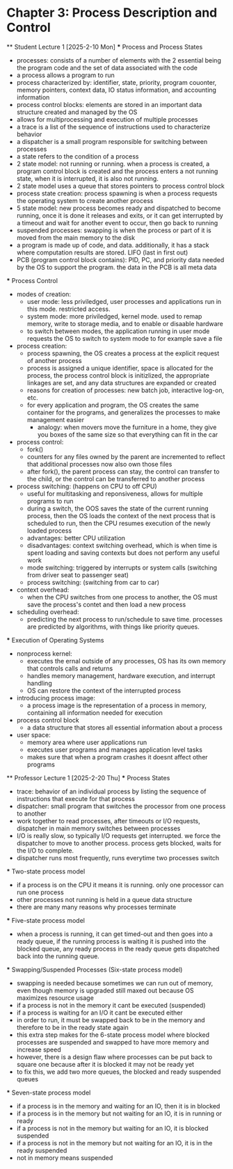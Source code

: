 * Chapter 3: Process Description and Control
    ** Student Lecture 1 [2025-2-10 Mon]
        *** Process and Process States
            - processes: consists of a number of elements with the 2 essential being the program code and the set of data associated with the code
            - a process allows a program to run
            - process characterized by: identifier, state, priority, program couonter, memory pointers, context data, IO status information, and accounting information
            - process control blocks: elements are stored in an important data structure created and managed by the OS
            - allows for multiprocessing and execution of multiple processes
            - a trace is a list of the sequence of instructions used to characterize behavior
            - a dispatcher is a small program responsible for switching between processes
            - a state refers to the condition of a process
            - 2 state model: not running or running. when a process is created, a program control block is created and the process enters a not running state,
              when it is interrupted, it is also not running. 
            - 2 state model uses a queue that stores pointers to process control block
            - process state creation: process spawning is when a process requests the operating system to create another process
            - 5 state model: new process becomes ready and dispatched to become running, once it is done it releases and exits, 
              or it can get interrupted by a timeout and wait for another event to occur, then go back to running
            - suspended processes: swapping is when the process or part of it is moved from the main memory to the disk
            - a program is made up of code, and data. additionally, it has a stack where computation results are stored. LIFO (last in first out)
            - PCB (program control block contains): PID, PC, and priority data needed by the OS to support the program. the data in the PCB is all meta data

        *** Process Control
            - modes of creation:
                - user mode: less priviledged, user processes and applications run in this mode. restricted access. 
                - system mode: more priviledged, kernel mode. used to remap memory, write to storage media, and to enable or disaable hardware
                - to switch between modes, the application running in user mode requests the OS to switch to system mode to for example save a file
            - process creation: 
                - process spawning, the OS creates a process at the explicit request of another process
                - process is assigned a unique identifier, space is allocated for the process, the process 
                  control block is initizlized, the appropriate linkages are set, and any data structures are expanded or created
                - reasons for creation of processes: new batch job, interactive log-on, etc.
                - for every application and program, the OS creates the same container for the programs, and generalizes the processes to make management easier
                    - analogy: when movers move the furniture in a home, they give you boxes of the same size so that everything can fit in the car
            - process control:
                - fork()
                - counters for any files owned by the parent are incremented to reflect that additional processes now also own those files
                - after fork(), the parent process can stay, the control can transfer to the child, or the control can be transferred to another process
            - process switching: (happens on CPU to off CPU)
                - useful for multitasking and reponsiveness, allows for multiple programs to run
                - during a switch, the OOS saves the state of the current running process, then the OS loads the context of the next 
                  process that is scheduled to run, then the CPU resumes execution of the newly loaded process
                - advantages: better CPU utilization
                - disadvantages: context switching overhead, which is when time is spent loading and saving contexts but does not perform any useful work
                - mode switching: triggered by interrupts or system calls (switching from driver seat to passenger seat)
                - process switching: (switching from car to car)
            - context overhead:
                - when the CPU switches from one process to another, the OS must save the process's contet and then load a new process
            - scheduling overhead:
                -  predicting the next process to run/schedule to save time. processes are predicted by algorithms, with things like priority queues.
            
        *** Execution of Operating Systems
            - nonprocess kernel: 
                - executes the ernal outside of any processes, OS has its own memory that controls calls and returns
                - handles memory management, hardware execution, and interrupt handling
                - OS can restore the context of the interrupted process
            - introducing process image:
                - a process image is the representation of a process in memory, containing all information needed for execution
            - process control block
                - a data structure that stores all essential information about a process
            - user space:
                - memory area where user applications run
                - executes user programs and manages application level tasks
                - makes sure that when a program crashes it doesnt affect other programs

    ** Professor Lecture 1 [2025-2-20 Thu]
        *** Process States
            - trace: behavior of an individual process by listing the sequence of instructions that execute for that process
            - dispatcher: small program that switches the processor from one process to another 
            - work together to read processes, after timeouts or I/O requests, dispatcher in main memory switches between processes
            - I/O is really slow, so typically I/O requests get interrupted. we force the dispatcher to move to another process. process gets blocked, 
              waits for the I/O to complete. 
            - dispatcher runs most frequently, runs everytime two processes switch
        *** Two-state process model
            - if a process is on the CPU it means it is running. only one processor can run one process
            - other processes not running is held in a queue data structure
            - there are many many reasons why processes terminate
        *** Five-state process model
            - when a process is running, it can get timed-out and then goes into a ready queue, if the running process is waiting it is 
              pushed into the blocked queue, any ready process in the ready queue gets dispatched back into the running queue.
        *** Swapping/Suspended Processes (Six-state process model)
            - swapping is needed because sometimes we can run out of memory, even though memory is upgraded still maxed out because OS maximizes 
              resource usage
            - if a process is not in the memory it cant be executed (suspended)
            - if a process is waiting for an I/O it cant be executed either
            - in order to run, it must be swapped back to be in the memory and therefore to be in the ready state again
            - this extra step makes for the 6-state process model where blocked processes are suspended and swapped to have more memory and increase speed
            - however, there is a design flaw where processes can be put back to square one because after it is blocked it may not be ready yet
            - to fix this, we add two more queues, the blocked and ready suspended queues
        *** Seven-state process model
            - if a process is in the memory and waiting for an IO, then it is in blocked
            - if a process is in the memory but not waiting for an IO, it is in running or ready
            - if a process is not in the memory but waiting for an IO, it is blocked suspended
            - if a process is not in the memory but not waiting for an IO, it is in the ready suspended
            - not in memory means suspended
        

